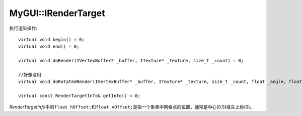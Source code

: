 MyGUI::IRenderTarget
====================

执行渲染操作::

	virtual void begin() = 0;
	virtual void end() = 0;

	virtual void doRender(IVertexBuffer* _buffer, ITexture* _texture, size_t _count) = 0;

	//好像没用
	virtual void doRotatedRender(IVertexBuffer* _buffer, ITexture* _texture, size_t _count, float _angle, float _centerX, float _centerY) = 0;

	virtual const RenderTargetInfo& getInfo() = 0;

*RenderTargetInfo*\ 中的\ ``float hOffset;``\ 和\ ``float vOffset;``\ 是指一个象素中网格点的位置，通常是中心(0.5)或左上角(0)。